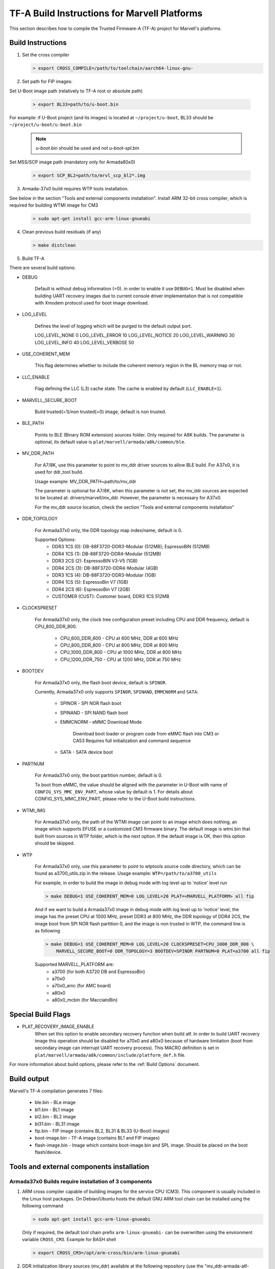 TF-A Build Instructions for Marvell Platforms
=============================================

This section describes how to compile the Trusted Firmware-A (TF-A) project for Marvell's platforms.

Build Instructions
------------------
(1) Set the cross compiler

    .. code:: shell

        > export CROSS_COMPILE=/path/to/toolchain/aarch64-linux-gnu-

(2) Set path for FIP images:

Set U-Boot image path (relatively to TF-A root or absolute path)

    .. code:: shell

        > export BL33=path/to/u-boot.bin

For example: if U-Boot project (and its images) is located at ``~/project/u-boot``,
BL33 should be ``~/project/u-boot/u-boot.bin``

    .. note::

       *u-boot.bin* should be used and not *u-boot-spl.bin*

Set MSS/SCP image path (mandatory only for Armada80x0)

    .. code:: shell

        > export SCP_BL2=path/to/mrvl_scp_bl2*.img

(3) Armada-37x0 build requires WTP tools installation.

See below in the section "Tools and external components installation".
Install ARM 32-bit cross compiler, which is required for building WTMI image for CM3

    .. code:: shell

        > sudo apt-get install gcc-arm-linux-gnueabi

(4) Clean previous build residuals (if any)

    .. code:: shell

        > make distclean

(5) Build TF-A

There are several build options:

- DEBUG

        Default is without debug information (=0). in order to enable it use ``DEBUG=1``.
        Must be disabled when building UART recovery images due to current console driver
        implementation that is not compatible with Xmodem protocol used for boot image download.

- LOG_LEVEL

        Defines the level of logging which will be purged to the default output port.

        LOG_LEVEL_NONE		0
        LOG_LEVEL_ERROR		10
        LOG_LEVEL_NOTICE	20
        LOG_LEVEL_WARNING	30
        LOG_LEVEL_INFO		40
        LOG_LEVEL_VERBOSE	50

- USE_COHERENT_MEM

        This flag determines whether to include the coherent memory region in the
        BL memory map or not.

- LLC_ENABLE

        Flag defining the LLC (L3) cache state. The cache is enabled by default (``LLC_ENABLE=1``).

- MARVELL_SECURE_BOOT

        Build trusted(=1)/non trusted(=0) image, default is non trusted.

- BLE_PATH

        Points to BLE (Binary ROM extension) sources folder. Only required for A8K builds.
        The parameter is optional, its default value is ``plat/marvell/armada/a8k/common/ble``.

- MV_DDR_PATH

        For A7/8K, use this parameter to point to mv_ddr driver sources to allow BLE build. For A37x0,
        it is used for ddr_tool build.

        Usage example: MV_DDR_PATH=path/to/mv_ddr

        The parameter is optional for A7/8K, when this parameter is not set, the mv_ddr
        sources are expected to be located at: drivers/marvell/mv_ddr. However, the parameter
        is necessary for A37x0.

        For the mv_ddr source location, check the section "Tools and external components installation"

- DDR_TOPOLOGY

        For Armada37x0 only, the DDR topology map index/name, default is 0.

        Supported Options:
            - DDR3 1CS (0): DB-88F3720-DDR3-Modular (512MB); EspressoBIN (512MB)
            - DDR4 1CS (1): DB-88F3720-DDR4-Modular (512MB)
            - DDR3 2CS (2): EspressoBIN V3-V5 (1GB)
            - DDR4 2CS (3): DB-88F3720-DDR4-Modular (4GB)
            - DDR3 1CS (4): DB-88F3720-DDR3-Modular (1GB)
            - DDR4 1CS (5): EspressoBin V7 (1GB)
            - DDR4 2CS (6): EspressoBin V7 (2GB)
            - CUSTOMER (CUST): Customer board, DDR3 1CS 512MB

- CLOCKSPRESET

        For Armada37x0 only, the clock tree configuration preset including CPU and DDR frequency,
        default is CPU_800_DDR_800.

            - CPU_600_DDR_600	-	CPU at 600 MHz, DDR at 600 MHz
            - CPU_800_DDR_800	-	CPU at 800 MHz, DDR at 800 MHz
            - CPU_1000_DDR_800	-	CPU at 1000 MHz, DDR at 800 MHz
            - CPU_1200_DDR_750	-	CPU at 1200 MHz, DDR at 750 MHz

- BOOTDEV

        For Armada37x0 only, the flash boot device, default is ``SPINOR``.

        Currently, Armada37x0 only supports ``SPINOR``, ``SPINAND``, ``EMMCNORM`` and ``SATA``:

            - SPINOR - SPI NOR flash boot
            - SPINAND - SPI NAND flash boot
            - EMMCNORM - eMMC Download Mode

                Download boot loader or program code from eMMC flash into CM3 or CA53
                Requires full initialization and command sequence

            - SATA - SATA device boot

- PARTNUM

        For Armada37x0 only, the boot partition number, default is 0.

        To boot from eMMC, the value should be aligned with the parameter in
        U-Boot with name of ``CONFIG_SYS_MMC_ENV_PART``, whose value by default is
        1. For details about CONFIG_SYS_MMC_ENV_PART, please refer to the U-Boot
        build instructions.

- WTMI_IMG

        For Armada37x0 only, the path of the WTMI image can point to an image which
        does nothing, an image which supports EFUSE or a customized CM3 firmware
        binary. The default image is wtmi.bin that built from sources in WTP
        folder, which is the next option. If the default image is OK, then this
        option should be skipped.

- WTP

    For Armada37x0 only, use this parameter to point to wtptools source code
    directory, which can be found as a3700_utils.zip in the release. Usage
    example: ``WTP=/path/to/a3700_utils``

    For example, in order to build the image in debug mode with log level up to 'notice' level run

    .. code:: shell

        > make DEBUG=1 USE_COHERENT_MEM=0 LOG_LEVEL=20 PLAT=<MARVELL_PLATFORM> all fip

    And if we want to build a Armada37x0 image in debug mode with log level up to 'notice' level,
    the image has the preset CPU at 1000 MHz, preset DDR3 at 800 MHz, the DDR topology of DDR4 2CS,
    the image boot from SPI NOR flash partition 0, and the image is non trusted in WTP, the command
    line is as following

    .. code:: shell

        > make DEBUG=1 USE_COHERENT_MEM=0 LOG_LEVEL=20 CLOCKSPRESET=CPU_1000_DDR_800 \
            MARVELL_SECURE_BOOT=0 DDR_TOPOLOGY=3 BOOTDEV=SPINOR PARTNUM=0 PLAT=a3700 all fip

    Supported MARVELL_PLATFORM are:
        - a3700 (for both A3720 DB and EspressoBin)
        - a70x0
        - a70x0_amc (for AMC board)
        - a80x0
        - a80x0_mcbin (for MacciatoBin)

Special Build Flags
--------------------

- PLAT_RECOVERY_IMAGE_ENABLE
    When set this option to enable secondary recovery function when build atf.
    In order to build UART recovery image this operation should be disabled for
    a70x0 and a80x0 because of hardware limitation (boot from secondary image
    can interrupt UART recovery process). This MACRO definition is set in
    ``plat/marvell/armada/a8k/common/include/platform_def.h`` file.

For more information about build options, please refer to the
:ref:`Build Options` document.


Build output
------------
Marvell's TF-A compilation generates 7 files:

    - ble.bin		- BLe image
    - bl1.bin		- BL1 image
    - bl2.bin		- BL2 image
    - bl31.bin		- BL31 image
    - fip.bin		- FIP image (contains BL2, BL31 & BL33 (U-Boot) images)
    - boot-image.bin	- TF-A image (contains BL1 and FIP images)
    - flash-image.bin	- Image which contains boot-image.bin and SPL image.
      Should be placed on the boot flash/device.


Tools and external components installation
------------------------------------------

Armada37x0 Builds require installation of 3 components
~~~~~~~~~~~~~~~~~~~~~~~~~~~~~~~~~~~~~~~~~~~~~~~~~~~~~~

(1) ARM cross compiler capable of building images for the service CPU (CM3).
    This component is usually included in the Linux host packages.
    On Debian/Ubuntu hosts the default GNU ARM tool chain can be installed
    using the following command

    .. code:: shell

        > sudo apt-get install gcc-arm-linux-gnueabi

    Only if required, the default tool chain prefix ``arm-linux-gnueabi-`` can be
    overwritten using the environment variable ``CROSS_CM3``.
    Example for BASH shell

    .. code:: shell

        > export CROSS_CM3=/opt/arm-cross/bin/arm-linux-gnueabi

(2) DDR initialization library sources (mv_ddr) available at the following repository
    (use the "mv_ddr-armada-atf-mainline" branch):

    https://github.com/MarvellEmbeddedProcessors/mv-ddr-marvell.git

(3) Armada3700 tools available at the following repository (use the latest release branch):

    https://github.com/MarvellEmbeddedProcessors/A3700-utils-marvell.git

Armada70x0 and Armada80x0 Builds require installation of an additional component
~~~~~~~~~~~~~~~~~~~~~~~~~~~~~~~~~~~~~~~~~~~~~~~~~~~~~~~~~~~~~~~~~~~~~~~~~~~~~~~~

(1) DDR initialization library sources (mv_ddr) available at the following repository
    (use the "mv_ddr-armada-atf-mainline" branch):

    https://github.com/MarvellEmbeddedProcessors/mv-ddr-marvell.git
